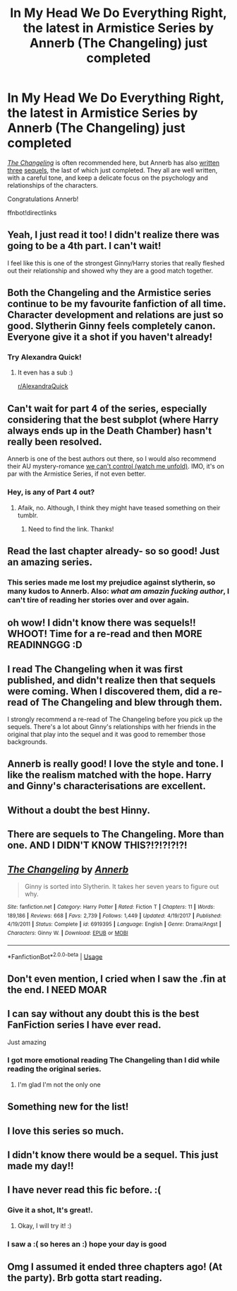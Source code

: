 #+TITLE: *In My Head We Do Everything Right*, the latest in Armistice Series by Annerb (The Changeling) just completed

* *In My Head We Do Everything Right*, the latest in Armistice Series by Annerb (The Changeling) just completed
:PROPERTIES:
:Author: just_helping
:Score: 126
:DateUnix: 1578494441.0
:DateShort: 2020-Jan-08
:FlairText: Recommendation
:END:
/[[https://m.fanfiction.net/s/6919395/1/The-Changeling][The Changeling]]/ is often recommended here, but Annerb has also [[https://m.fanfiction.net/s/12569750/1/pick-it-up-pick-it-all-up-and-start-again][written]] [[https://m.fanfiction.net/s/12713008/1/we-can-still-be-who-we-said-we-were][three]] [[https://m.fanfiction.net/s/13143812/1/in-my-head-we-do-everything-right][sequels]], the last of which just completed. They all are well written, with a careful tone, and keep a delicate focus on the psychology and relationships of the characters.

Congratulations Annerb!

ffnbot!directlinks


** Yeah, I just read it too! I didn't realize there was going to be a 4th part. I can't wait!

I feel like this is one of the strongest Ginny/Harry stories that really fleshed out their relationship and showed why they are a good match together.
:PROPERTIES:
:Author: af-fx-tion
:Score: 23
:DateUnix: 1578506901.0
:DateShort: 2020-Jan-08
:END:


** Both the Changeling and the Armistice series continue to be my favourite fanfiction of all time. Character development and relations are just so good. Slytherin Ginny feels completely canon. Everyone give it a shot if you haven't already!
:PROPERTIES:
:Author: Reklenamuri
:Score: 30
:DateUnix: 1578503459.0
:DateShort: 2020-Jan-08
:END:

*** Try Alexandra Quick!
:PROPERTIES:
:Author: James_Locke
:Score: 0
:DateUnix: 1578532695.0
:DateShort: 2020-Jan-09
:END:

**** It even has a sub :)

[[/r/AlexandraQuick][r/AlexandraQuick]]
:PROPERTIES:
:Author: ericonr
:Score: 0
:DateUnix: 1578537034.0
:DateShort: 2020-Jan-09
:END:


** Can't wait for part 4 of the series, especially considering that the best subplot (where Harry always ends up in the Death Chamber) hasn't really been resolved.

Annerb is one of the best authors out there, so I would also recommend their AU mystery-romance [[https://archiveofourown.org/works/16044434/chapters/37454639][we can't control (watch me unfold)]]. IMO, it's on par with the Armistice Series, if not even better.
:PROPERTIES:
:Author: KeyserWood
:Score: 21
:DateUnix: 1578506408.0
:DateShort: 2020-Jan-08
:END:

*** Hey, is any of Part 4 out?
:PROPERTIES:
:Author: acasualghoul
:Score: 1
:DateUnix: 1589696182.0
:DateShort: 2020-May-17
:END:

**** Afaik, no. Although, I think they might have teased something on their tumblr.
:PROPERTIES:
:Author: KeyserWood
:Score: 1
:DateUnix: 1589706379.0
:DateShort: 2020-May-17
:END:

***** Need to find the link. Thanks!
:PROPERTIES:
:Author: acasualghoul
:Score: 1
:DateUnix: 1589718615.0
:DateShort: 2020-May-17
:END:


** Read the last chapter already- so so good! Just an amazing series.
:PROPERTIES:
:Author: HelloBeautifulChild
:Score: 11
:DateUnix: 1578501325.0
:DateShort: 2020-Jan-08
:END:

*** This series made me lost my prejudice against slytherin, so many kudos to Annerb. Also: /what am amazin fucking author/, I can't tire of reading her stories over and over again.
:PROPERTIES:
:Author: skullaccio
:Score: 4
:DateUnix: 1578536148.0
:DateShort: 2020-Jan-09
:END:


** oh wow! I didn't know there was sequels!! WHOOT! Time for a re-read and then MORE READINNGGG :D
:PROPERTIES:
:Author: Sensoray
:Score: 8
:DateUnix: 1578509452.0
:DateShort: 2020-Jan-08
:END:


** I read The Changeling when it was first published, and didn't realize then that sequels were coming. When I discovered them, did a re-read of The Changeling and blew through them.

I strongly recommend a re-read of The Changeling before you pick up the sequels. There's a lot about Ginny's relationships with her friends in the original that play into the sequel and it was good to remember those backgrounds.
:PROPERTIES:
:Author: lucyroesslers
:Score: 8
:DateUnix: 1578519073.0
:DateShort: 2020-Jan-09
:END:


** Annerb is really good! I love the style and tone. I like the realism matched with the hope. Harry and Ginny's characterisations are excellent.
:PROPERTIES:
:Author: verdainmierle
:Score: 5
:DateUnix: 1578511682.0
:DateShort: 2020-Jan-08
:END:


** Without a doubt the best Hinny.
:PROPERTIES:
:Author: meandyouandyouandme
:Score: 6
:DateUnix: 1578512711.0
:DateShort: 2020-Jan-08
:END:


** There are sequels to The Changeling. More than one. AND I DIDN'T KNOW THIS?!?!?!?!?!
:PROPERTIES:
:Author: Pearl_Dawnclaw
:Score: 5
:DateUnix: 1578516836.0
:DateShort: 2020-Jan-09
:END:


** [[https://www.fanfiction.net/s/6919395/1/][*/The Changeling/*]] by [[https://www.fanfiction.net/u/763509/Annerb][/Annerb/]]

#+begin_quote
  Ginny is sorted into Slytherin. It takes her seven years to figure out why.
#+end_quote

^{/Site/:} ^{fanfiction.net} ^{*|*} ^{/Category/:} ^{Harry} ^{Potter} ^{*|*} ^{/Rated/:} ^{Fiction} ^{T} ^{*|*} ^{/Chapters/:} ^{11} ^{*|*} ^{/Words/:} ^{189,186} ^{*|*} ^{/Reviews/:} ^{668} ^{*|*} ^{/Favs/:} ^{2,739} ^{*|*} ^{/Follows/:} ^{1,449} ^{*|*} ^{/Updated/:} ^{4/19/2017} ^{*|*} ^{/Published/:} ^{4/19/2011} ^{*|*} ^{/Status/:} ^{Complete} ^{*|*} ^{/id/:} ^{6919395} ^{*|*} ^{/Language/:} ^{English} ^{*|*} ^{/Genre/:} ^{Drama/Angst} ^{*|*} ^{/Characters/:} ^{Ginny} ^{W.} ^{*|*} ^{/Download/:} ^{[[http://www.ff2ebook.com/old/ffn-bot/index.php?id=6919395&source=ff&filetype=epub][EPUB]]} ^{or} ^{[[http://www.ff2ebook.com/old/ffn-bot/index.php?id=6919395&source=ff&filetype=mobi][MOBI]]}

--------------

*FanfictionBot*^{2.0.0-beta} | [[https://github.com/tusing/reddit-ffn-bot/wiki/Usage][Usage]]
:PROPERTIES:
:Author: FanfictionBot
:Score: 8
:DateUnix: 1578494449.0
:DateShort: 2020-Jan-08
:END:


** Don't even mention, I cried when I saw the .fin at the end. I NEED MOAR
:PROPERTIES:
:Author: skullaccio
:Score: 4
:DateUnix: 1578536024.0
:DateShort: 2020-Jan-09
:END:


** I can say without any doubt this is the best FanFiction series I have ever read.

Just amazing
:PROPERTIES:
:Author: DuarteN10
:Score: 9
:DateUnix: 1578507339.0
:DateShort: 2020-Jan-08
:END:

*** I got more emotional reading The Changeling than I did while reading the original series.
:PROPERTIES:
:Author: angry_scissoring
:Score: 4
:DateUnix: 1578517733.0
:DateShort: 2020-Jan-09
:END:

**** I'm glad I'm not the only one
:PROPERTIES:
:Author: BACsop
:Score: 1
:DateUnix: 1579297187.0
:DateShort: 2020-Jan-18
:END:


** Something new for the list!
:PROPERTIES:
:Author: DaniMrynn
:Score: 3
:DateUnix: 1578503364.0
:DateShort: 2020-Jan-08
:END:


** I love this series so much.
:PROPERTIES:
:Author: EmotionalRangeOfTsp
:Score: 3
:DateUnix: 1578510596.0
:DateShort: 2020-Jan-08
:END:


** I didn't know there would be a sequel. This just made my day!!
:PROPERTIES:
:Author: Aprilinline
:Score: 3
:DateUnix: 1578512809.0
:DateShort: 2020-Jan-08
:END:


** I have never read this fic before. :(
:PROPERTIES:
:Score: 3
:DateUnix: 1578521273.0
:DateShort: 2020-Jan-09
:END:

*** Give it a shot, It's great!.
:PROPERTIES:
:Score: 3
:DateUnix: 1578529466.0
:DateShort: 2020-Jan-09
:END:

**** Okay, I will try it! :)
:PROPERTIES:
:Score: 2
:DateUnix: 1578529826.0
:DateShort: 2020-Jan-09
:END:


*** I saw a :( so heres an :) hope your day is good
:PROPERTIES:
:Author: DanelRahmani
:Score: 1
:DateUnix: 1578521282.0
:DateShort: 2020-Jan-09
:END:


** Omg I assumed it ended three chapters ago! (At the party). Brb gotta start reading.
:PROPERTIES:
:Author: nick_locarno
:Score: 3
:DateUnix: 1578522987.0
:DateShort: 2020-Jan-09
:END:
